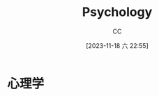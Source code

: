 :PROPERTIES:
:ID:       B44D3AD5-687F-4C3C-B416-21C11E42457C
:END:
#+TITLE: Psychology
#+AUTHOR: CC
#+DATE: [2023-11-18 六 22:55]
#+HUGO_BASE_DIR: ../
#+HUGO_SECTION: notes

#+HUGO_TAGS: TOC Psychology
#+HUGO_CATEGORIES: note
#+HUGO_CUSTOM_FRONT_MATTER: :toc false

#+HUGO_DRAFT: false

* 心理学

